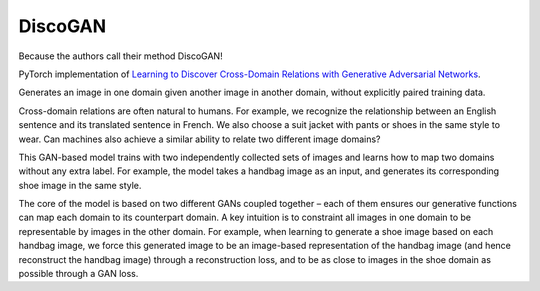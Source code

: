 DiscoGAN
--------

Because the authors call their method DiscoGAN!

.. image:: ../../../images/discogan.png

PyTorch implementation of `Learning to Discover Cross-Domain Relations with Generative Adversarial Networks <https://arxiv.org/abs/1703.05192>`_.

.. image:: ../../../images/discogan_model.png

Generates an image in one domain given another image in another domain, without explicitly
paired training data.

Cross-domain relations are often natural to humans. For example, we recognize the relationship
between an English sentence and its translated sentence in French. We also choose a suit jacket
with pants or shoes in the same style to wear. Can machines also achieve a similar ability to
relate two different image domains?

This GAN-based model trains with two independently collected sets of images and learns how to
map two domains without any extra label. For example, the model takes a handbag image as an
input, and generates its corresponding shoe image in the same style.

The core of the model is based on two different GANs coupled together – each of them ensures
our generative functions can map each domain to its counterpart domain. A key intuition is to
constraint all images in one domain to be representable by images in the other domain. For
example, when learning to generate a shoe image based on each handbag image, we force this
generated image to be an image-based representation of the handbag image (and hence reconstruct
the handbag image) through a reconstruction loss, and to be as close to images in the shoe
domain as possible through a GAN loss.